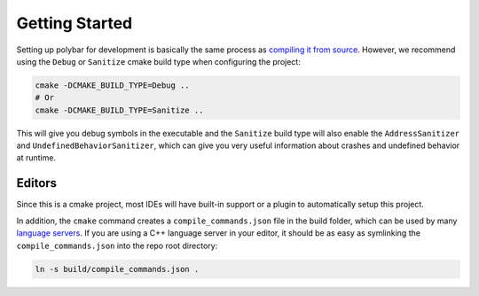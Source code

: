 Getting Started
===============

Setting up polybar for development is basically the same process as `compiling
it from source <https://github.com/polybar/polybar/wiki/Compiling>`_.
However, we recommend using the ``Debug`` or ``Sanitize`` cmake build type when
configuring the project:

.. code-block:: shell

  cmake -DCMAKE_BUILD_TYPE=Debug ..
  # Or
  cmake -DCMAKE_BUILD_TYPE=Sanitize ..

This will give you debug symbols in the executable and the ``Sanitize`` build
type will also enable the ``AddressSanitizer`` and
``UndefinedBehaviorSanitizer``, which can give you very useful information
about crashes and undefined behavior at runtime.

Editors
-------

Since this is a cmake project, most IDEs will have built-in support or a plugin
to automatically setup this project.

In addition, the ``cmake`` command creates a ``compile_commands.json`` file in
the build folder, which can be used by many `language servers
<https://microsoft.github.io/language-server-protocol/>`_.
If you are using a C++ language server in your editor, it should be as easy as
symlinking the ``compile_commands.json`` into the repo root directory:

.. code-block:: shell

  ln -s build/compile_commands.json .
